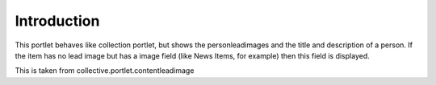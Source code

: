 Introduction
============

This portlet behaves like collection portlet, but shows the
personleadimages and the title and description of a person. If the item has no lead
image but has a image field (like News Items, for example) then this field
is displayed.

This is taken from collective.portlet.contentleadimage
